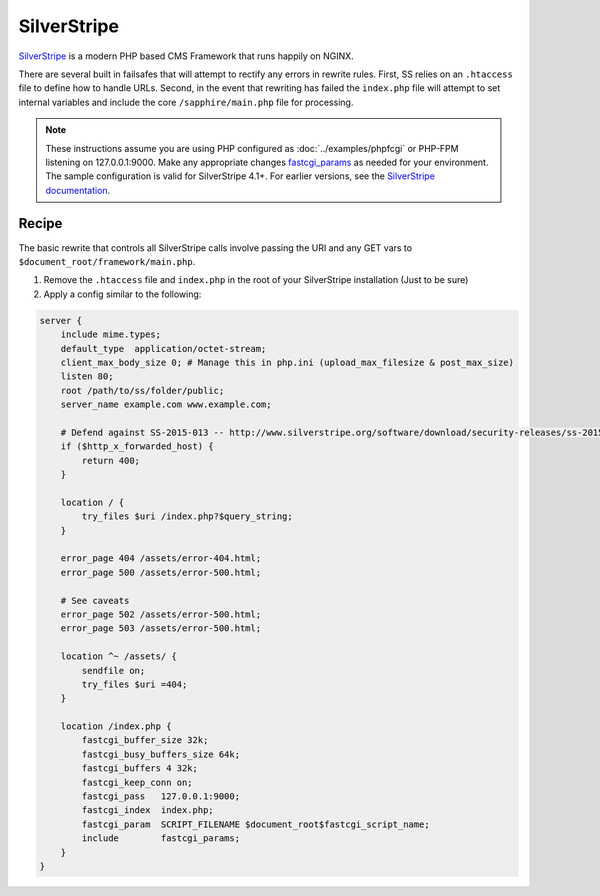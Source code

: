 
.. meta::
   :description: A sample NGINX configuration for SilverStripe.

SilverStripe
============

`SilverStripe <https://www.silverstripe.org/>`_ is a modern PHP based CMS Framework that runs happily on NGINX.  
  
There are several built in failsafes that will attempt to rectify any errors in rewrite rules.  
First, SS relies on an ``.htaccess`` file to define how to handle URLs.  
Second, in the event that rewriting has failed the ``index.php`` file will attempt to set internal variables and include the core ``/sapphire/main.php`` file for processing.

.. note::

   These instructions assume you are using PHP configured as :doc:`../examples/phpfcgi` or PHP-FPM listening on 127.0.0.1:9000.  
   Make any appropriate changes `fastcgi_params <https://nginx.org/en/docs/http/ngx_http_fastcgi_module.html#fastcgi_params>`_ as needed for your environment.
   The sample configuration is valid for SilverStripe 4.1+. For earlier versions, see the `SilverStripe documentation <https://docs.silverstripe.org/en/4/getting_started/installation/how_to/configure_nginx/>`_.

Recipe
------

The basic rewrite that controls all SilverStripe calls involve passing the URI and any GET vars to ``$document_root/framework/main.php``.

#. Remove the ``.htaccess`` file and ``index.php`` in the root of your SilverStripe installation (Just to be sure)
#. Apply a config similar to the following:

.. code-block:: nginx

    server {
        include mime.types;
        default_type  application/octet-stream;
        client_max_body_size 0; # Manage this in php.ini (upload_max_filesize & post_max_size)
        listen 80;
        root /path/to/ss/folder/public;
        server_name example.com www.example.com;

        # Defend against SS-2015-013 -- http://www.silverstripe.org/software/download/security-releases/ss-2015-013
        if ($http_x_forwarded_host) {
            return 400;
        }

        location / {
            try_files $uri /index.php?$query_string;
        }

        error_page 404 /assets/error-404.html;
        error_page 500 /assets/error-500.html;

        # See caveats
        error_page 502 /assets/error-500.html;
        error_page 503 /assets/error-500.html;

        location ^~ /assets/ {
            sendfile on;
            try_files $uri =404;
        }

        location /index.php {
            fastcgi_buffer_size 32k;
            fastcgi_busy_buffers_size 64k;
            fastcgi_buffers 4 32k;
            fastcgi_keep_conn on;
            fastcgi_pass   127.0.0.1:9000;
            fastcgi_index  index.php;
            fastcgi_param  SCRIPT_FILENAME $document_root$fastcgi_script_name;
            include        fastcgi_params;
        }
    }
